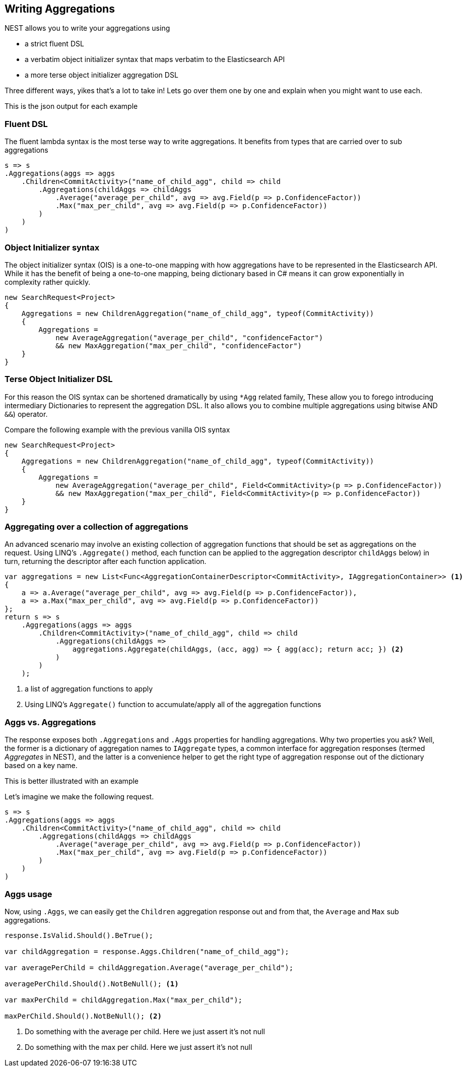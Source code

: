 :ref_current: https://www.elastic.co/guide/en/elasticsearch/reference/2.3

:github: https://github.com/elastic/elasticsearch-net

:nuget: https://www.nuget.org/packages

[[writing-aggregations]]
== Writing Aggregations

NEST allows you to write your aggregations using

* a strict fluent DSL

* a verbatim object initializer syntax that maps verbatim to the Elasticsearch API

* a more terse object initializer aggregation DSL

Three different ways, yikes that's a lot to take in! Lets go over them one by one and explain when you might
want to use each.

This is the json output for each example

=== Fluent DSL

The fluent lambda syntax is the most terse way to write aggregations.
It benefits from types that are carried over to sub aggregations

[source,csharp]
----
s => s
.Aggregations(aggs => aggs
    .Children<CommitActivity>("name_of_child_agg", child => child
        .Aggregations(childAggs => childAggs
            .Average("average_per_child", avg => avg.Field(p => p.ConfidenceFactor))
            .Max("max_per_child", avg => avg.Field(p => p.ConfidenceFactor))
        )
    )
)
----

=== Object Initializer syntax

The object initializer syntax (OIS) is a one-to-one mapping with how aggregations
have to be represented in the Elasticsearch API. While it has the benefit of being a one-to-one
mapping, being dictionary based in C# means it can grow exponentially in complexity rather quickly.

[source,csharp]
----
new SearchRequest<Project>
{
    Aggregations = new ChildrenAggregation("name_of_child_agg", typeof(CommitActivity))
    {
        Aggregations =
            new AverageAggregation("average_per_child", "confidenceFactor")
            && new MaxAggregation("max_per_child", "confidenceFactor")
    }
}
----

=== Terse Object Initializer DSL

For this reason the OIS syntax can be shortened dramatically by using `*Agg` related family,
These allow you to forego introducing intermediary Dictionaries to represent the aggregation DSL.
It also allows you to combine multiple aggregations using bitwise AND `&&`) operator.

Compare the following example with the previous vanilla OIS syntax

[source,csharp]
----
new SearchRequest<Project>
{
    Aggregations = new ChildrenAggregation("name_of_child_agg", typeof(CommitActivity))
    {
        Aggregations =
            new AverageAggregation("average_per_child", Field<CommitActivity>(p => p.ConfidenceFactor))
            && new MaxAggregation("max_per_child", Field<CommitActivity>(p => p.ConfidenceFactor))
    }
}
----

=== Aggregating over a collection of aggregations

An advanced scenario may involve an existing collection of aggregation functions that should be set as aggregations
on the request. Using LINQ's `.Aggregate()` method, each function can be applied to the aggregation descriptor
`childAggs` below) in turn, returning the descriptor after each function application.

[source,csharp]
----
var aggregations = new List<Func<AggregationContainerDescriptor<CommitActivity>, IAggregationContainer>> <1>
{
    a => a.Average("average_per_child", avg => avg.Field(p => p.ConfidenceFactor)),
    a => a.Max("max_per_child", avg => avg.Field(p => p.ConfidenceFactor))
};
return s => s
    .Aggregations(aggs => aggs
        .Children<CommitActivity>("name_of_child_agg", child => child
            .Aggregations(childAggs =>
                aggregations.Aggregate(childAggs, (acc, agg) => { agg(acc); return acc; }) <2>
            )
        )
    );
----
<1> a list of aggregation functions to apply

<2> Using LINQ's `Aggregate()` function to accumulate/apply all of the aggregation functions

[[aggs-vs-aggregations]]
=== Aggs vs. Aggregations

The response exposes both `.Aggregations` and `.Aggs` properties for handling aggregations. Why two properties you ask?
Well, the former is a dictionary of aggregation names to `IAggregate` types, a common interface for
aggregation responses (termed __Aggregates__ in NEST), and the latter is a convenience helper to get the right type
of aggregation response out of the dictionary based on a key name.

This is better illustrated with an example

Let's imagine we make the following request. 

[source,csharp]
----
s => s
.Aggregations(aggs => aggs
    .Children<CommitActivity>("name_of_child_agg", child => child
        .Aggregations(childAggs => childAggs
            .Average("average_per_child", avg => avg.Field(p => p.ConfidenceFactor))
            .Max("max_per_child", avg => avg.Field(p => p.ConfidenceFactor))
        )
    )
)
----

=== Aggs usage

Now, using `.Aggs`, we can easily get the `Children` aggregation response out and from that,
the `Average` and `Max` sub aggregations.

[source,csharp]
----
response.IsValid.Should().BeTrue();

var childAggregation = response.Aggs.Children("name_of_child_agg");

var averagePerChild = childAggregation.Average("average_per_child");

averagePerChild.Should().NotBeNull(); <1>

var maxPerChild = childAggregation.Max("max_per_child");

maxPerChild.Should().NotBeNull(); <2>
----
<1> Do something with the average per child. Here we just assert it's not null

<2> Do something with the max per child. Here we just assert it's not null

